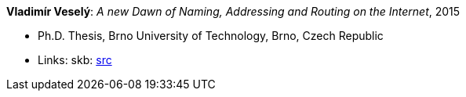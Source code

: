 *Vladimír Veselý*: _A new Dawn of Naming, Addressing and Routing on the Internet_, 2015

* Ph.D. Thesis, Brno University of Technology, Brno, Czech Republic
* Links:
       skb: link:https://github.com/vdmeer/skb/tree/master/library/thesis/phd/2010/veselý-vladimír-2015.adoc[src]
ifdef::local[]
    ┃ link:/library/thesis/phd/2015/[Folder]
endif::[]

